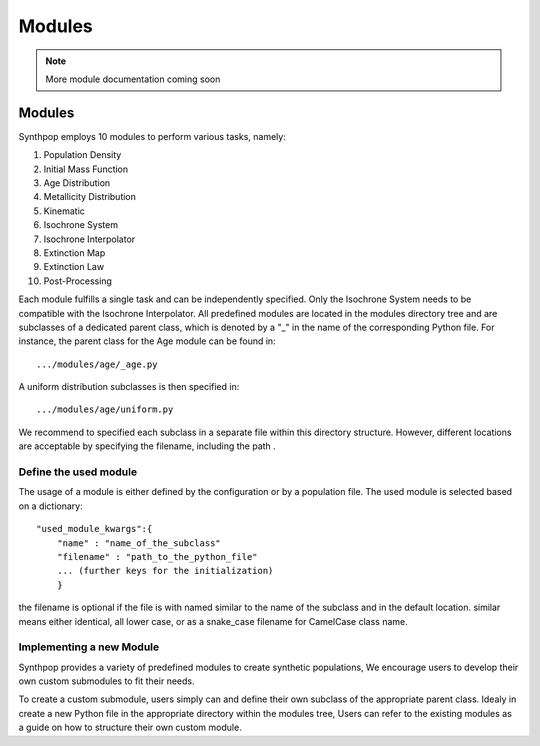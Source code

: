 Modules
=======

.. note::
  More module documentation coming soon

Modules
-----------

Synthpop employs 10 modules to perform various tasks, namely:

1) Population Density
2) Initial Mass Function
3) Age Distribution
4) Metallicity Distribution
5) Kinematic
6) Isochrone System
7) Isochrone Interpolator
8) Extinction Map
9) Extinction Law
10) Post-Processing

Each module fulfills a single task and can be independently specified.
Only the Isochrone System needs to be compatible with the Isochrone Interpolator.
All predefined modules are located in the modules directory tree 
and are subclasses of a dedicated parent class, which is denoted by a "_" in the name of the corresponding Python file.
For instance, the parent class for the Age module can be found in::

.../modules/age/_age.py 

A uniform distribution subclasses is then specified in::

.../modules/age/uniform.py 

We recommend to specified each subclass in a separate file within this directory structure.
However, different locations are acceptable by specifying the filename, including the path . 


Define the used module
^^^^^^^^^^^^^^^^^^^^^^^
The usage of a module is either defined by the configuration or by a population file.
The used module is selected based on a dictionary:: 

    "used_module_kwargs":{
        "name" : "name_of_the_subclass"
        "filename" : "path_to_the_python_file"
        ... (further keys for the initialization)
        }

the filename is optional if the file is with named 
similar to the name of the subclass and in the default location. 
similar means either identical, all lower case, 
or as a snake_case filename for CamelCase class name.

Implementing a new Module
^^^^^^^^^^^^^^^^^^^^^^^^^^
Synthpop provides a variety of predefined modules to create synthetic populations, 
We encourage users to develop their own custom submodules to fit their needs.

To create a custom submodule, users simply can and define their own subclass of the appropriate parent class. 
Idealy in create a new Python file in the appropriate directory within the modules tree, 
Users can refer to the existing modules as a guide on how to structure their own custom module.
